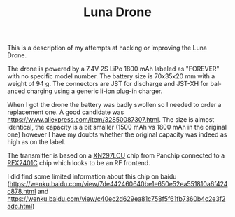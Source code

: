 #+TITLE: Luna Drone
#+LANGUAGE: en
#+CREATOR: Emacs 25.2.2 (Org mode 9.1.13)

This is a description of my attempts at hacking or improving the Luna Drone.

The drone is powered by a 7.4V 2S LiPo 1800 mAh labeled as "FOREVER" with no specific model number. The battery size is 70x35x20 mm with a weight of 94 g. 
The connectors are JST for discharge and JST-XH for balanced charging using a generic li-ion plug-in charger.

When I got the drone the battery was badly swollen so I needed to order a replacement one. A good candidate was [[https://www.aliexpress.com/item/32850087307.html]]. The size is 
almost identical, the capacity is a bit smaller (1500 mAh vs 1800 mAh in the original one) however I have my doubts whether the original capacity was indeed as high as on the 
label.

The transmitter is based on a [[http://www.panchip.com/products_135/220.html][XN297LCU]] chip from Panchip connected to a [[https://pdf1.alldatasheet.com/datasheet-pdf/view/853177/SKYWORKS/RFX2401C.html][RFX2401C]] chip which looks to be an RF frontend.

I did find some limited information about this chip on baidu ([[https://wenku.baidu.com/view/7de442460640be1e650e52ea551810a6f424c878.html]] and [[https://wenku.baidu.com/view/c40ec2d629ea81c758f5f61fb7360b4c2e3f2adc.html]])
